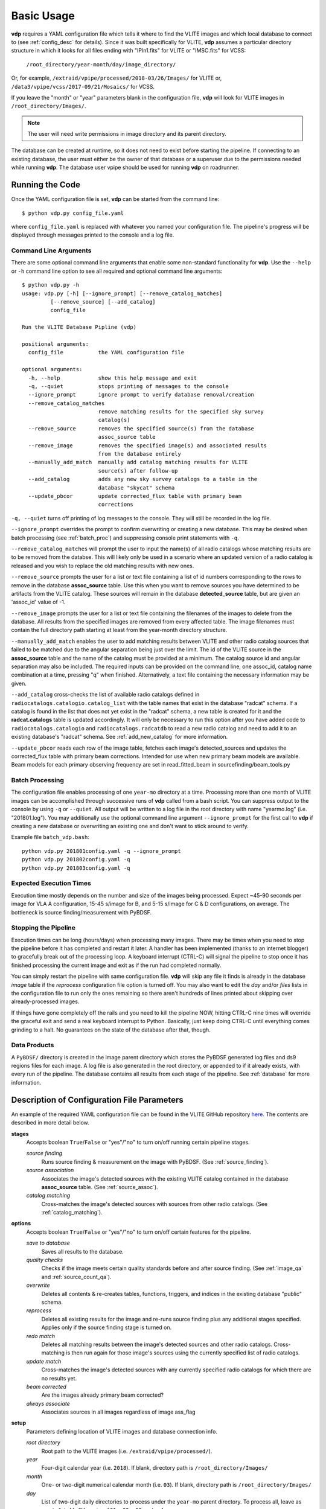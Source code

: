 .. _basic_usage:

Basic Usage
===========

**vdp** requires a YAML configuration file which tells it
where to find the VLITE images and which local database to
connect to (see :ref:`config_desc` for details).
Since it was built specifically for VLITE, **vdp** assumes
a particular directory structure in which it looks for all
files ending with "IPln1.fits" for VLITE or "IMSC.fits" for VCSS:

  ``/root_directory/year-month/day/image_directory/``

Or, for example, ``/extraid/vpipe/processed/2018-03/26/Images/``
for VLITE or, ``/data3/vpipe/vcss/2017-09/21/Mosaics/`` for VCSS.

If you leave the "month" or "year" parameters blank in the
configuration file, **vdp** will look for VLITE images
in ``/root_directory/Images/``.

.. note:: The user will need write permissions in image directory
	  and its parent directory.

The database can be created at runtime, so it does not need
to exist before starting the pipeline. If connecting to an
existing database, the user must either be the owner of that
database or a superuser due to the permissions needed while
running **vdp**. The database user vpipe should be used for
running **vdp** on roadrunner.

Running the Code
^^^^^^^^^^^^^^^^
Once the YAML configuration file is set, **vdp** can
be started from the command line::
  
  $ python vdp.py config_file.yaml

where ``config_file.yaml`` is replaced with whatever
you named your configuration file. The pipeline's progress
will be displayed through messages printed to the console
and a log file.

**********************
Command Line Arguments
**********************
There are some optional command line arguments that enable
some non-standard functionality for **vdp**.
Use the ``--help`` or ``-h`` command line option to see all
required and optional command line arguments::
  
  $ python vdp.py -h
  usage: vdp.py [-h] [--ignore_prompt] [--remove_catalog_matches]
           [--remove_source] [--add_catalog]
           config_file

  Run the VLITE Database Pipline (vdp)

  positional arguments:
    config_file           the YAML configuration file

  optional arguments:
    -h, --help            show this help message and exit
    -q, --quiet           stops printing of messages to the console
    --ignore_prompt       ignore prompt to verify database removal/creation
    --remove_catalog_matches
                          remove matching results for the specified sky survey
                          catalog(s)
    --remove_source       removes the specified source(s) from the database
                          assoc_source table
    --remove_image        removes the specified image(s) and associated results
                          from the database entirely
    --manually_add_match  manually add catalog matching results for VLITE
                          source(s) after follow-up
    --add_catalog         adds any new sky survey catalogs to a table in the
                          database "skycat" schema
    --update_pbcor        update corrected_flux table with primary beam
                          corrections

``-q, --quiet`` turns off printing of log messages to
the console. They will still be recorded in the log file.

``--ignore_prompt`` overrides the prompt to confirm overwriting
or creating a new database. This may be desired when batch
processing (see :ref:`batch_proc`) and suppressing console
print statements with ``-q``.

``--remove_catalog_matches`` will prompt the user to input the
name(s) of all radio catalogs whose matching results are to be
removed from the databse. This will likely only be used in a
scenario where an updated version of a radio catalog is released
and you wish to replace the old matching results with new ones.

``--remove_source`` prompts the user for a list or text file
containing a list of id numbers corresponding to the rows to
remove in the database **assoc_source** table. Use this when
you want to remove sources you have determined to be artifacts
from the VLITE catalog. These sources will remain in the
database **detected_source** table, but are given an 'assoc_id'
value of -1.

``--remove_image`` prompts the user for a list or text file
containing the filenames of the images to delete from the database.
All results from the specified images are removed from every
affected table. The image filenames must contain the full
directory path starting at least from the year-month directory
structure.

``--manually_add_match`` enables the user to add matching results
between VLITE and other radio catalog sources that failed to be
matched due to the angular separation being just over the limit.
The id of the VLITE source in the **assoc_source** table and the
name of the catalog must be provided at a minimum. The catalog
source id and angular separation may also be included. The required
inputs can be provided on the command line, one assoc_id, catalog
name combination at a time, pressing "q" when finished.
Alternatively, a text file containing the necessary information
may be given.

``--add_catalog`` cross-checks the list of available radio
catalogs defined in ``radiocatalogs.catalogio.catalog_list``
with the table names that exist in the database "radcat"
schema. If a catalog is found in the list that does not
yet exist in the "radcat" schema, a new table is created
for it and the **radcat.catalogs** table is updated accordingly.
It will only be necessary to run this option after you have
added code to ``radiocatalogs.catalogio`` and
``radiocatalogs.radcatdb`` to read a new radio catalog and need
to add it to an existing database's "radcat" schema.
See :ref:`add_new_catalog` for more information.

``--update_pbcor`` reads each row of the image table, fetches
each image's detected_sources and updates the corrected_flux table
with primary beam corrections. Intended for use when new primary
beam models are available. Beam models for each primary observing
frequency are set in read_fitted_beam in sourcefinding/beam_tools.py

.. _batch_proc:

****************
Batch Processing
****************
The configuration file enables processing of one ``year-mo``
directory at a time.
Processing more than one month of VLITE images can be accomplished
through successive runs of **vdp** called from a bash script.
You can suppress output to the console by using ``-q`` or
``--quiet``. All output will be written to a log file
in the root directory with name "yearmo.log" (i.e. "201801.log").
You may additionally use the optional command line argument
``--ignore_prompt`` for the first call to **vdp** if creating
a new database or overwriting an existing one and don't want to
stick around to verify.

Example file ``batch_vdp.bash``:
::
   
  python vdp.py 201801config.yaml -q --ignore_prompt
  python vdp.py 201802config.yaml -q
  python vdp.py 201803config.yaml -q

************************
Expected Execution Times
************************
Execution time mostly depends on the number and size of the
images being processed. Expect ~45-90 seconds per image for
VLA A configuration, 15-45 s/image for B, and 5-15 s/image
for C & D configurations, on average. The bottleneck is source
finding/measurement with PyBDSF.

*********************
Stopping the Pipeline
*********************
Execution times can be long (hours/days) when processing many
images. There may be times when you need to stop the pipeline
before it has completed and restart it later. A handler has
been implemented (thanks to an internet blogger) to gracefully
break out of the processing loop. A keyboard interrupt (CTRL-C)
will signal the pipeline to stop once it has finished processing
the current image and exit as if the run had completed normally.

You can simply restart the pipeline with same configuration file.
**vdp** will skip any file it finds is already in the database
*image* table if the *reprocess* configuration file option is
turned off. You may also want to edit the *day* and/or *files*
lists in the configuration file to run only the ones remaining
so there aren't hundreds of lines printed about skipping over
already-processed images.

If things have gone completely off the rails and you need
to kill the pipeline NOW, hitting CTRL-C nine times will
override the graceful exit and send a real keyboard interrupt
to Python. Basically, just keep doing CTRL-C until everything
comes grinding to a halt. No guarantees on the state of the
database after that, though.

*************
Data Products
*************
A ``PyBDSF/`` directory is created in the image parent directory
which stores the PyBDSF generated log files and ds9 regions
files for each image. A log file is also generated in the root
directory, or appended to if it already exists, with every run of
the pipeline. The database contains all results from
each stage of the pipeline. See :ref:`database` for more
information.


.. _config_desc:

Description of Configuration File Parameters
^^^^^^^^^^^^^^^^^^^^^^^^^^^^^^^^^^^^^^^^^^^^

An example of the required YAML configuration file can be
found in the VLITE GitHub repository `here.
<https://github.com/erichards/VLITE/blob/master/vdp/example_config.yaml>`_
The contents are described in more detail below.

**stages**
  Accepts boolean ``True``/``False`` or "yes"/"no" to turn on/off
  running certain pipeline stages.

  *source finding*
    Runs source finding & measurement on the image with PyBDSF.
    (See :ref:`source_finding`).
  *source association*
    Associates the image's detected sources with the existing VLITE
    catalog contained in the database **assoc_source** table.
    (See :ref:`source_assoc`).
  *catalog matching*
    Cross-matches the image's detected sources with sources from
    other radio catalogs.
    (See :ref:`catalog_matching`).

**options**
  Accepts boolean ``True``/``False`` or "yes"/"no" to turn on/off
  certain features for the pipeline.

  *save to database*
    Saves all results to the database.
  *quality checks*
    Checks if the image meets certain quality standards before
    and after source finding. (See :ref:`image_qa` and
    :ref:`source_count_qa`).
  *overwrite*
    Deletes all contents & re-creates tables, functions, triggers,
    and indices in the existing database "public" schema.
  *reprocess*
    Deletes all existing results for the image and re-runs source
    finding plus any additional stages specified. Applies only
    if the source finding stage is turned on.
  *redo match*
    Deletes all matching results between the image's detected
    sources and other radio catalogs. Cross-matching is then
    run again for those image's sources using the currently
    specified list of radio catalogs.
  *update match*
    Cross-matches the image's detected sources with any currently
    specified radio catalogs for which there are no results yet.
  *beam corrected*
    Are the images already primary beam corrected?
  *always associate*
    Associates sources in all images regardless of image ass_flag
  
**setup**
  Parameters defining location of VLITE images and database
  connection info.

  *root directory*
    Root path to the VLITE images (i.e. ``/extraid/vpipe/processed/``).
  *year*
    Four-digit calendar year (i.e. ``2018``). If blank, directory
    path is ``/root_directory/Images/``
  *month*
    One- or two-digit numerical calendar month (i.e. ``03``).
    If blank, directory path is ``/root_directory/Images/``
  *day*
    List of two-digit daily directories to process under the
    ``year-mo`` parent directory. To process all, leave as
    empty list, ``[]``. Otherwise, ``[01, 02, 03, etc.]``.
  *image directory*
    Name of the sub-directory where the image files are
    located under ``root_directory/year-month/day``.
    The default is ``Images/`` if left blank.
  *files*
    Lists of files to process in each daily directory. To process
    all, leave as empty nested list, ``[[]]``. Otherwise,
    ``[[f1.fits, f2.fits, etc.], [f1.fits, etc.], etc.]``
  *database name*
    Name of new or existing database.
  *database user*
    Name of the PostgreSQL database user.
  *catalogs*
    List of other radio catalogs to use for cross-matching. To use all
    available catalogs, leave as empty list, ``[]``.
    Otherwise, ``[FIRST, TGSS, NVSS, WENSS, VLSSr, etc.]``.
  *smear time*
    Max time step between primary beam sampling in each continuous 
    time interval (from NX table in UVOUT file). (default: 900 [s])

**pybdsf_params**
  Parameters used in source finding.

  *mode*
    Required -- choose either 'default' or 'minimize_islands'.
    Determines whether PyBDSF is run once per image
    ('default'; recommended), or multiple times with different
    ``rms_box`` parameters to find the fewest number of islands
    ('minimize_islands').  
  *scale*
    Required -- number between 0 and 1. Fraction of the image's
    field-of-view to use. The length of the radius describing
    the image's circular field-of-view is multiplied by this number.
  *borderpad*
    Required -- sources within this many pixels of the image border 
    will be rejected. Default value is 3

  Below this point, any number of PyBDSF parameters may be
  specified. See `their documentation <http://www.astron.nl/citt/pybdsm/process_image.html#general-reduction-parameters>`_ for descriptions of
  all available options. The parameters shown below have been
  found to work best for VLITE images:
  
    - ``thresh``: 'hard'
    - ``adaptive_rms_box``: ``True``
    - ``adaptive_thresh``: 10.
      
  If you want to specify any PyBDSF parameter that accepts a
  tuple, like ``rms_box``, it needs to be formatted as such:
  
    rms_box: !!python/tuple [100, 30]
  
**image_qa_params**
  Sets quality requirements for images. Applies only if quality checks
  are turned on. Leave any parameter blank to use the default value.

  *min nvis*
    Minimum allowed number of visibilities. Image header
    keyword ``NVIS``. Default is 1000 seconds.
  *max sensitivity metric*
    Maximum allowed combination of noise & integration time on source.
    Defined as noise x sqrt(int. time). Default is 3000 mJy/beam s^1/2.
  *max beam axis ratio*
    Maximum allowed ratio between the beam semi-major and
    semi-minor axes. Default is 4.
  *max source count metric*
    Maximum allowed metric for source counts. Defined as:
    (actual_num_sources - expected_num_sources) / expected_num_sources.
    Default is 10.
  *min niter*
    Minimum number of CLEAN interations. Important for 
    reliable source fluxes. Image header keyword ``NITER``
    or ``CLEANNIT`` or ``NITER`` in a ``HISTORY`` line. 
    Default is 1000.
  *min bpix*
    Minimum size of BMIN in pixels (defualt: 2.8)
  *max bpix*
    Maximum size of BMIN in pixels (default: 7)
